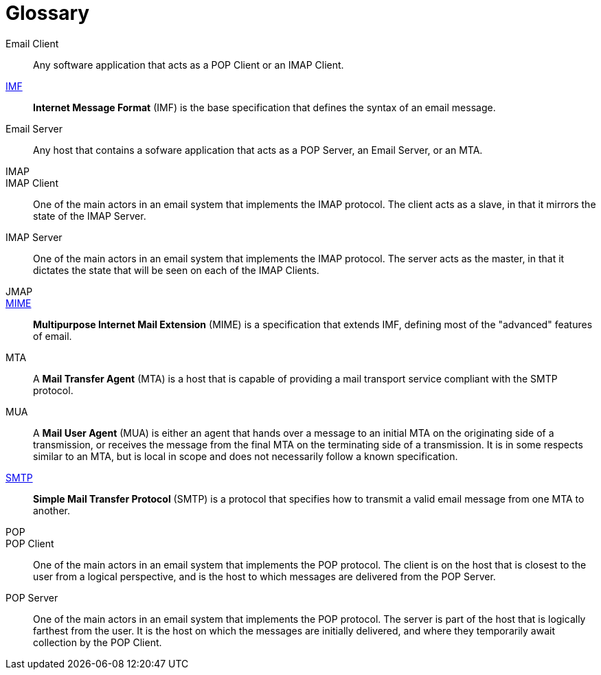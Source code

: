 = Glossary

Email Client::
Any software application that acts as a POP Client or an IMAP Client.

xref:messages/imf.adoc[IMF]::
*Internet Message Format* (IMF) is the base specification that defines the
syntax of an email message.

Email Server::
Any host that contains a sofware application that acts as a POP Server, an
Email Server, or an MTA.

IMAP::

IMAP Client::
One of the main actors in an email system that implements the IMAP protocol. The client
acts as a slave, in that it mirrors the state of the IMAP Server.

IMAP Server::
One of the main actors in an email system that implements the IMAP protocol. The server
acts as the master, in that it dictates the state that will be seen on each of the
IMAP Clients.

JMAP::

xref:messages/mime.adoc[MIME]::
*Multipurpose Internet Mail Extension* (MIME) is a specification that extends
IMF, defining most of the "advanced" features of email.

MTA::
A *Mail Transfer Agent* (MTA) is a host that is capable of providing a mail
transport service compliant with the SMTP protocol.

MUA::
A *Mail User Agent* (MUA) is either an agent that hands over a message to an initial
MTA on the originating side of a transmission, or receives the message from the
final MTA on the terminating side of a transmission. It is in some respects similar to
an MTA, but is local in scope and does not necessarily follow a known specification.

xref:protocols/smtp.adoc[SMTP]::
*Simple Mail Transfer Protocol* (SMTP) is a protocol that specifies how to transmit
a valid email message from one MTA to another.

POP::

POP Client::
One of the main actors in an email system that implements the POP protocol. The client
is on the host that is closest to the user from a logical perspective, and is the host
to which messages are delivered from the POP Server.

POP Server::
One of the main actors in an email system that implements the POP protocol. The server
is part of the host that is logically farthest from the user. It is the host on which
the messages are initially delivered, and where they temporarily await collection by
the POP Client.

